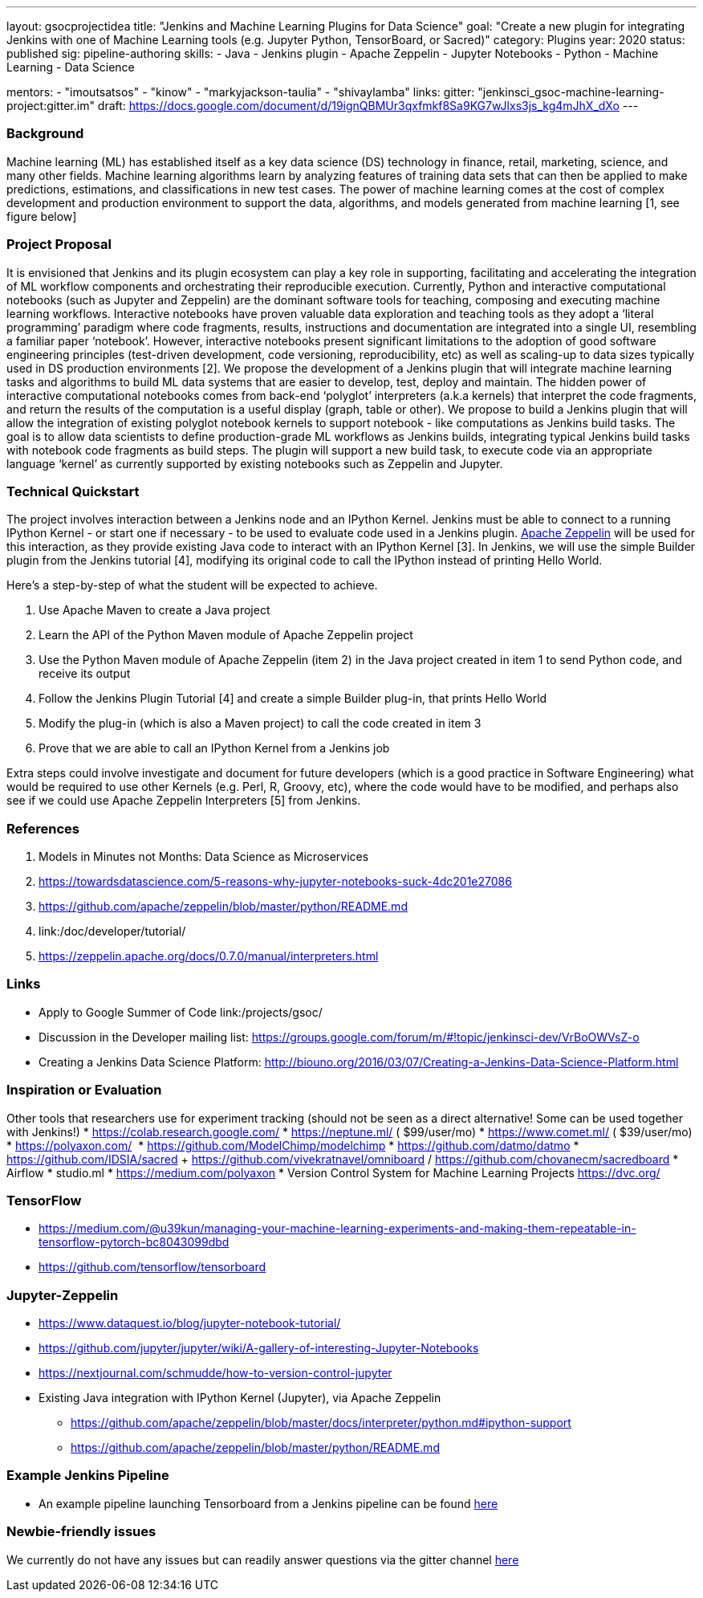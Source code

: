 ---
layout: gsocprojectidea
title: "Jenkins and Machine Learning Plugins for Data Science"
goal: "Create a new plugin for integrating Jenkins with one of Machine Learning tools (e.g. Jupyter Python, TensorBoard, or Sacred)"
category: Plugins
year: 2020
status: published
sig: pipeline-authoring
skills:
- Java
- Jenkins plugin
- Apache Zeppelin
- Jupyter Notebooks
- Python
- Machine Learning
- Data Science

mentors:
- "imoutsatsos"
- "kinow"
- "markyjackson-taulia"
- "shivaylamba"
links:
  gitter: "jenkinsci_gsoc-machine-learning-project:gitter.im"
  draft: https://docs.google.com/document/d/19ignQBMUr3qxfmkf8Sa9KG7wJlxs3js_kg4mJhX_dXo
---

=== Background
Machine learning (ML) has established itself as a key data science (DS) technology in finance, retail, marketing, science, and many other fields. Machine learning algorithms learn by analyzing features of training data sets that can then be applied to make predictions, estimations, and classifications in new test cases.
The power of machine learning comes at the cost of complex development and production environment to support the data, algorithms, and models generated from machine learning [1, see figure below]

=== Project Proposal
It is envisioned that Jenkins and its plugin ecosystem can play a key role in supporting, facilitating and accelerating the integration of ML workflow components and orchestrating their reproducible execution.
Currently,  Python and interactive computational notebooks (such as Jupyter and Zeppelin) are the dominant software tools for teaching, composing and executing machine learning workflows. Interactive notebooks have proven valuable data exploration and teaching tools as they adopt a ‘literal programming’ paradigm where code fragments, results, instructions and documentation are integrated into a single UI, resembling a familiar  paper ‘notebook’.
However, interactive notebooks present significant limitations to the adoption of good software engineering principles (test-driven development, code versioning, reproducibility, etc) as well as scaling-up to data sizes typically used in DS production environments [2]. We propose the development of a Jenkins plugin that will integrate machine learning tasks and algorithms to build ML data systems that are easier to develop, test, deploy and maintain.
The hidden power of interactive computational notebooks comes from back-end  ‘polyglot’ interpreters (a.k.a kernels)  that interpret the code fragments, and return the results of the computation is a useful display (graph, table or other).
We propose to build a Jenkins plugin that will allow the integration of existing polyglot notebook kernels to support notebook - like computations as Jenkins build tasks.
The goal is to allow data scientists to define production-grade ML workflows as Jenkins builds, integrating typical Jenkins build tasks with notebook code fragments as build steps. The plugin will support a new build task, to execute code via an appropriate language ‘kernel’ as currently supported by existing notebooks such as Zeppelin and Jupyter.

=== Technical Quickstart
The project involves interaction between a Jenkins node and an IPython Kernel. Jenkins must be able to connect to a running IPython Kernel - or start one if necessary - to be used to evaluate code used in a Jenkins plugin.
link:http://zeppelin.apache.org/[Apache Zeppelin] will be used for this interaction, as they provide existing Java code to interact with an IPython Kernel [3]. In Jenkins, we will use the simple Builder plugin from the Jenkins tutorial [4], modifying its original code to call the IPython instead of printing Hello World.

Here’s a step-by-step of what the student will be expected to achieve.

1. Use Apache Maven to create a Java project
2. Learn the API of the Python Maven module of Apache Zeppelin project
3. Use the Python Maven module of Apache Zeppelin (item 2) in the Java project created in item 1 to send Python code, and receive its output
4. Follow the Jenkins Plugin Tutorial [4] and create a simple Builder plug-in, that prints Hello World
5. Modify the plug-in (which is also a Maven project) to call the code created in item 3
6. Prove that we are able to call an IPython Kernel from a Jenkins job

Extra steps could involve investigate and document for future developers (which is a good practice in Software Engineering) what would be required to use other Kernels (e.g. Perl, R, Groovy, etc), where the code would have to be modified, and perhaps also see if we could use Apache Zeppelin Interpreters [5] from Jenkins.

=== References
1. Models in Minutes not Months: Data Science as Microservices
2. https://towardsdatascience.com/5-reasons-why-jupyter-notebooks-suck-4dc201e27086
3. https://github.com/apache/zeppelin/blob/master/python/README.md
4. link:/doc/developer/tutorial/
5. https://zeppelin.apache.org/docs/0.7.0/manual/interpreters.html

=== Links
* Apply to Google Summer of Code
 link:/projects/gsoc/
* Discussion in the Developer mailing list: https://groups.google.com/forum/m/#!topic/jenkinsci-dev/VrBoOWVsZ-o
* Creating a Jenkins Data Science Platform: http://biouno.org/2016/03/07/Creating-a-Jenkins-Data-Science-Platform.html

=== Inspiration or Evaluation
Other tools that researchers use for experiment tracking (should not be seen as a direct alternative! Some can be used together with Jenkins!)
* https://colab.research.google.com/
* https://neptune.ml/ ( ​$99/user/mo)
* https://www.comet.ml/ ( ​$39/user/mo)
* https://polyaxon.com/  ​ ​
* https://github.com/ModelChimp/modelchimp  ​
* https://github.com/datmo/datmo
* https://github.com/IDSIA/sacred + https://github.com/vivekratnavel/omniboard / https://github.com/chovanecm/sacredboard
* Airflow
* studio.ml
* https://medium.com/polyaxon
* Version Control System for Machine Learning Projects https://dvc.org/

=== TensorFlow
* https://medium.com/@u39kun/managing-your-machine-learning-experiments-and-making-them-repeatable-in-tensorflow-pytorch-bc8043099dbd
* https://github.com/tensorflow/tensorboard

=== Jupyter-Zeppelin
* https://www.dataquest.io/blog/jupyter-notebook-tutorial/
* https://github.com/jupyter/jupyter/wiki/A-gallery-of-interesting-Jupyter-Notebooks
* https://nextjournal.com/schmudde/how-to-version-control-jupyter
* Existing Java integration with IPython Kernel (Jupyter), via Apache Zeppelin
** https://github.com/apache/zeppelin/blob/master/docs/interpreter/python.md#ipython-support
** https://github.com/apache/zeppelin/blob/master/python/README.md

=== Example Jenkins Pipeline
* An example pipeline launching Tensorboard from a Jenkins pipeline can be found link:https://gist.github.com/imoutsatsos/256239cb2eb8a9a5932520e77601656b[here]

=== Newbie-friendly issues
We currently do not have any issues but can readily answer questions via the gitter channel link:https://app.gitter.im/#/room/#jenkinsci_gsoc-machine-learning-project:gitter.im[here]
